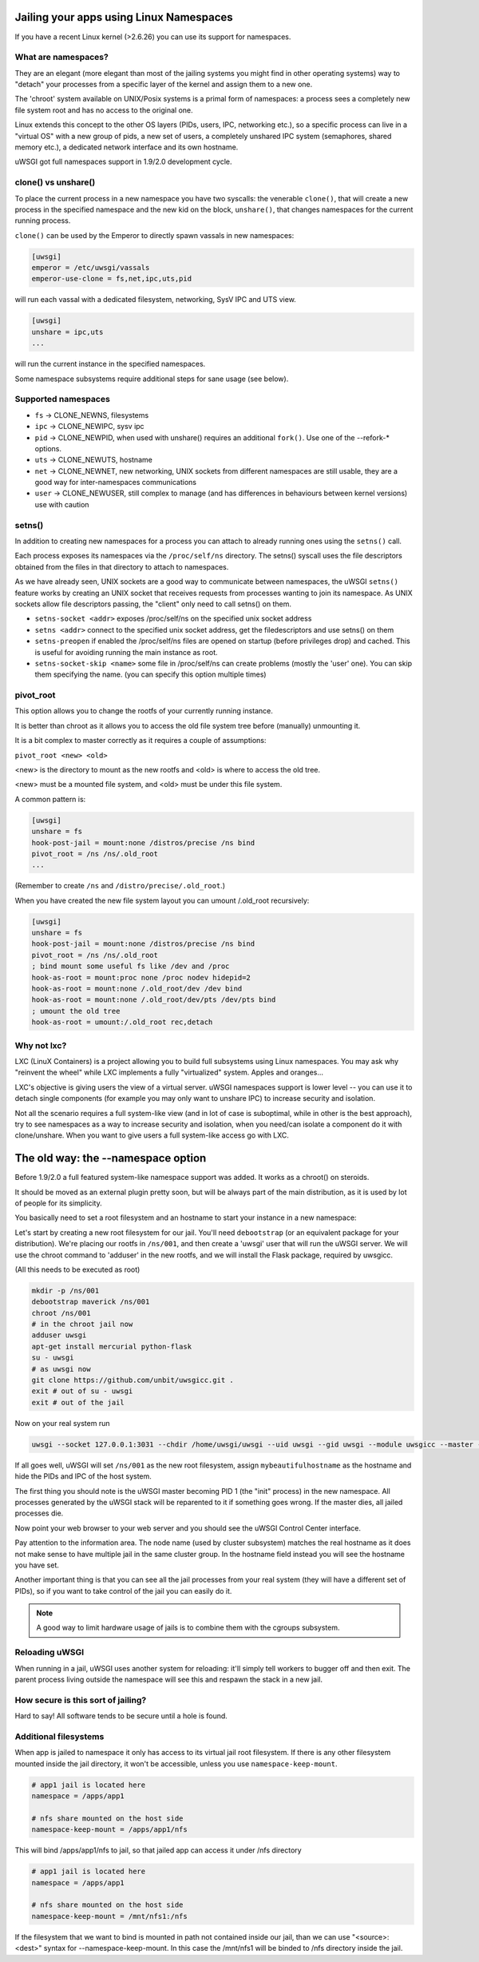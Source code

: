 Jailing your apps using Linux Namespaces
========================================

If you have a recent Linux kernel (>2.6.26) you can use its support for namespaces.

What are namespaces?
--------------------

They are an elegant (more elegant than most of the jailing systems you might find in other operating systems) way to "detach" your processes from a specific layer of the kernel and assign them to a new one.

The 'chroot' system available on UNIX/Posix systems is a primal form of namespaces: a process sees a completely new file system root and has no access to the original one.

Linux extends this concept to the other OS layers (PIDs, users, IPC, networking etc.), so a specific process can live in a "virtual OS" with a new group of pids, a new set of users, a completely unshared IPC system (semaphores, shared memory etc.), a dedicated network interface and its own hostname.

uWSGI got full namespaces support in 1.9/2.0 development cycle.

clone() vs unshare()
--------------------

To place the current process in a new namespace you have two syscalls: the venerable ``clone()``, that will create a new process in the specified namespace
and the new kid on the block, ``unshare()``, that changes namespaces for the current running process.

``clone()`` can be used by the Emperor to directly spawn vassals in new namespaces:

.. code-block:: ini

   [uwsgi]
   emperor = /etc/uwsgi/vassals
   emperor-use-clone = fs,net,ipc,uts,pid
   
will run each vassal with a dedicated filesystem, networking, SysV IPC and UTS view.

.. code-block:: ini

   [uwsgi]
   unshare = ipc,uts
   ...
   
will run the current instance in the specified namespaces.

Some namespace subsystems require additional steps for sane usage (see below).

Supported namespaces
--------------------

* ``fs`` -> CLONE_NEWNS, filesystems
* ``ipc`` -> CLONE_NEWIPC, sysv ipc
* ``pid`` -> CLONE_NEWPID, when used with unshare() requires an additional ``fork()``. Use one of the --refork-* options.
* ``uts`` -> CLONE_NEWUTS, hostname
* ``net`` -> CLONE_NEWNET, new networking, UNIX sockets from different namespaces are still usable, they are a good way for inter-namespaces communications
* ``user`` -> CLONE_NEWUSER, still complex to manage (and has differences in behaviours between kernel versions) use with caution

setns()
-------

In addition to creating new namespaces for a process you can attach to already running ones using the ``setns()`` call.

Each process exposes its namespaces via the ``/proc/self/ns`` directory. The setns() syscall uses the file descriptors obtained from the files in that directory
to attach to namespaces.

As we have already seen, UNIX sockets are a good way to communicate between namespaces, the uWSGI ``setns()`` feature works by creating an UNIX socket that receives requests
from processes wanting to join its namespace. As UNIX sockets allow file descriptors passing, the "client" only need to call setns() on them.

* ``setns-socket <addr>`` exposes /proc/self/ns on the specified unix socket address
* ``setns <addr>`` connect to the specified unix socket address, get the filedescriptors and use setns() on them
* ``setns-preopen`` if enabled the /proc/self/ns files are opened on startup (before privileges drop) and cached. This is useful for avoiding running the main instance as root.
* ``setns-socket-skip <name>`` some file in /proc/self/ns can create problems (mostly the 'user' one). You can skip them specifying the name. (you can specify this option multiple times)

pivot_root
----------

This option allows you to change the rootfs of your currently running instance.

It is better than chroot as it allows you to access the old file system tree before (manually) unmounting it.

It is a bit complex to master correctly as it requires a couple of assumptions:

``pivot_root <new> <old>``

<new> is the directory to mount as the new rootfs and <old> is where to access the old tree.

<new> must be a mounted file system, and <old> must be under this file system.

A common pattern is:

.. code-block:: ini

   [uwsgi]
   unshare = fs
   hook-post-jail = mount:none /distros/precise /ns bind
   pivot_root = /ns /ns/.old_root
   ...
   
(Remember to create ``/ns`` and ``/distro/precise/.old_root``.)

When you have created the new file system layout you can umount /.old_root recursively:

.. code-block:: ini

   [uwsgi]
   unshare = fs
   hook-post-jail = mount:none /distros/precise /ns bind
   pivot_root = /ns /ns/.old_root
   ; bind mount some useful fs like /dev and /proc
   hook-as-root = mount:proc none /proc nodev hidepid=2
   hook-as-root = mount:none /.old_root/dev /dev bind
   hook-as-root = mount:none /.old_root/dev/pts /dev/pts bind
   ; umount the old tree
   hook-as-root = umount:/.old_root rec,detach


Why not lxc?
------------

LXC (LinuX Containers) is a project allowing you to build full subsystems using Linux namespaces. You may ask why "reinvent the wheel" while LXC implements
a fully "virtualized" system. Apples and oranges...

LXC's objective is giving users the view of a virtual server. uWSGI namespaces support is lower level -- you can use it to detach
single components (for example you may only want to unshare IPC) to increase security and isolation.

Not all the scenario requires a full system-like view (and in lot of case is suboptimal, while in other is the best approach), try to
see namespaces as a way to increase security and isolation, when you need/can isolate a component do it with clone/unshare. When you want
to give users a full system-like access go with LXC.

The old way: the --namespace option
===================================

Before 1.9/2.0 a full featured system-like namespace support was added. It works as a chroot() on steroids.

It should be moved as an external plugin pretty soon, but will be always part of the main distribution, as it is used by lot of people
for its simplicity.

You basically need to set a root filesystem and an hostname to start your instance in a new namespace:

Let's start by creating a new root filesystem for our jail. You'll need ``debootstrap`` (or an equivalent package for your distribution).
We're placing our rootfs in ``/ns/001``, and then create a 'uwsgi' user that will run the uWSGI server.
We will use the chroot command to 'adduser' in the new rootfs, and we will install the Flask package, required by uwsgicc.

(All this needs to be executed as root)

.. code-block:: sh

    mkdir -p /ns/001
    debootstrap maverick /ns/001
    chroot /ns/001
    # in the chroot jail now
    adduser uwsgi
    apt-get install mercurial python-flask
    su - uwsgi
    # as uwsgi now
    git clone https://github.com/unbit/uwsgicc.git .
    exit # out of su - uwsgi
    exit # out of the jail
    
Now on your real system run
    
.. code-block:: sh

    uwsgi --socket 127.0.0.1:3031 --chdir /home/uwsgi/uwsgi --uid uwsgi --gid uwsgi --module uwsgicc --master --processes 4 --namespace /ns/001:mybeautifulhostname

If all goes well, uWSGI will set ``/ns/001`` as the new root filesystem, assign ``mybeautifulhostname`` as the hostname and hide the PIDs and IPC of the host system.

The first thing you should note is the uWSGI master becoming PID 1 (the "init" process) in the new namespace.
All processes generated by the uWSGI stack will be reparented to it if something goes wrong. If the master dies, all jailed processes die.

Now point your web browser to your web server and you should see the uWSGI Control Center interface.

Pay attention to the information area. The node name (used by cluster subsystem) matches the real hostname as it does not make sense to have multiple jail in the same cluster group. In the hostname field instead you will see the hostname you have set.

Another important thing is that you can see all the jail processes from your real system (they will have a different set of PIDs), so if you want to take control of the jail
you can easily do it.


.. note::

   A good way to limit hardware usage of jails is to combine them with the cgroups subsystem.

   .. seealso:: :doc:`Cgroups`

Reloading uWSGI
---------------

When running in a jail, uWSGI uses another system for reloading: it'll simply tell workers to bugger off and then exit. The parent process living outside the namespace will see this and respawn the stack in a new jail.

How secure is this sort of jailing?
-----------------------------------

Hard to say! All software tends to be secure until a hole is found.

Additional filesystems
----------------------

When app is jailed to namespace it only has access to its virtual jail root filesystem. If there is any other filesystem mounted inside the jail directory, it won't be accessible, unless you use ``namespace-keep-mount``.

.. code-block:: ini

    # app1 jail is located here
    namespace = /apps/app1
    
    # nfs share mounted on the host side
    namespace-keep-mount = /apps/app1/nfs

This will bind /apps/app1/nfs to jail, so that jailed app can access it under /nfs directory

.. code-block:: ini
    
    # app1 jail is located here
    namespace = /apps/app1
    
    # nfs share mounted on the host side
    namespace-keep-mount = /mnt/nfs1:/nfs

If the filesystem that we want to bind is mounted in path not contained inside our jail, than we can use "<source>:<dest>" syntax for --namespace-keep-mount. In this case the /mnt/nfs1 will be binded to /nfs directory inside the jail.
